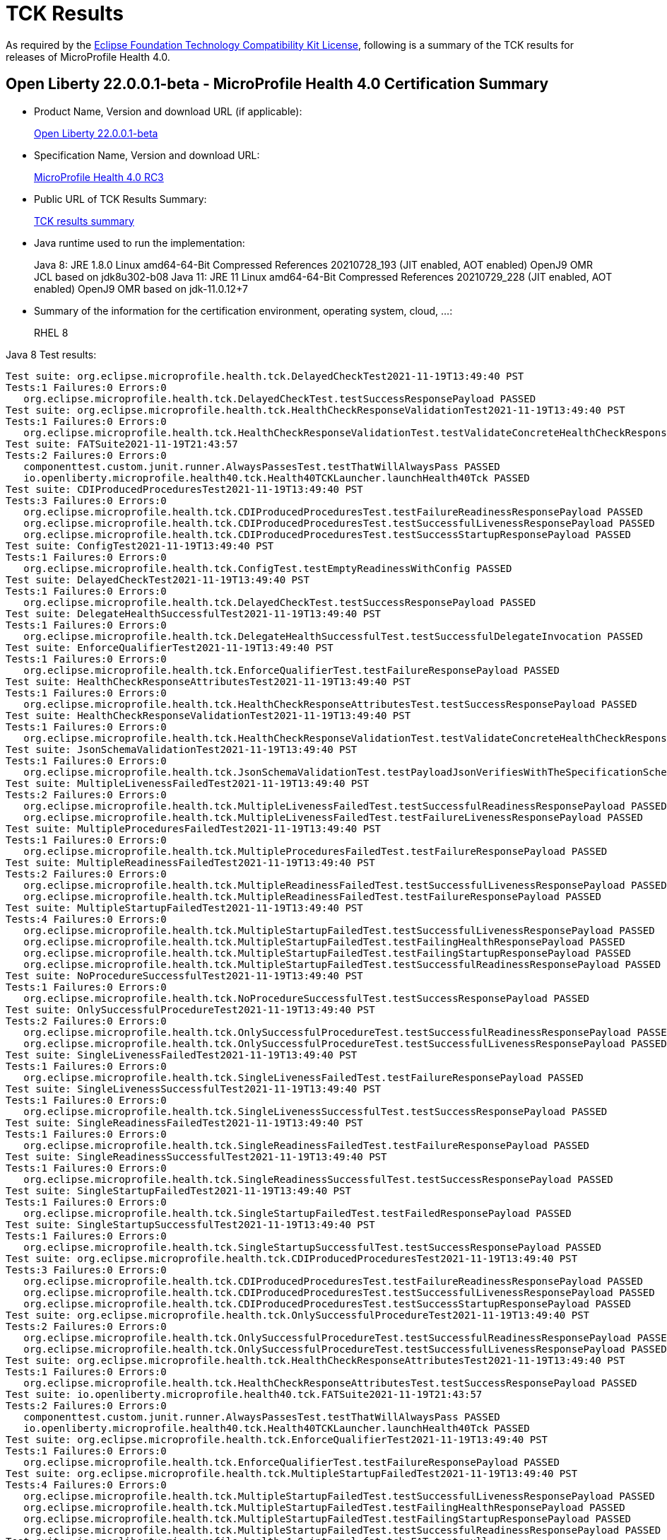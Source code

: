 :page-layout: certification
= TCK Results

As required by the https://www.eclipse.org/legal/tck.php[Eclipse Foundation Technology Compatibility Kit License], following is a summary of the TCK results for releases of MicroProfile Health 4.0.

== Open Liberty 22.0.0.1-beta - MicroProfile Health 4.0 Certification Summary

* Product Name, Version and download URL (if applicable):
+
https://repo1.maven.org/maven2/io/openliberty/beta/openliberty-runtime/22.0.0.1-beta/openliberty-runtime-22.0.0.1-beta.zip[Open Liberty 22.0.0.1-beta]

* Specification Name, Version and download URL:
+
link:https://download.eclipse.org/microprofile/microprofile-health-4.0-RC3/microprofile-health-spec-4.0-RC3.html[MicroProfile Health 4.0 RC3]

* Public URL of TCK Results Summary:
+
link:22.0.0.1-beta-TCKResults.html[TCK results summary]

* Java runtime used to run the implementation:
+
Java 8: JRE 1.8.0 Linux amd64-64-Bit Compressed References 20210728_193 (JIT enabled, AOT enabled) OpenJ9 OMR JCL based on jdk8u302-b08
Java 11: JRE 11 Linux amd64-64-Bit Compressed References 20210729_228 (JIT enabled, AOT enabled) OpenJ9 OMR based on jdk-11.0.12+7

* Summary of the information for the certification environment, operating system, cloud, ...:
+
RHEL 8

Java 8 Test results:

[source,xml]
----
Test suite: org.eclipse.microprofile.health.tck.DelayedCheckTest2021-11-19T13:49:40 PST
Tests:1 Failures:0 Errors:0
   org.eclipse.microprofile.health.tck.DelayedCheckTest.testSuccessResponsePayload PASSED
Test suite: org.eclipse.microprofile.health.tck.HealthCheckResponseValidationTest2021-11-19T13:49:40 PST
Tests:1 Failures:0 Errors:0
   org.eclipse.microprofile.health.tck.HealthCheckResponseValidationTest.testValidateConcreteHealthCheckResponse PASSED
Test suite: FATSuite2021-11-19T21:43:57
Tests:2 Failures:0 Errors:0
   componenttest.custom.junit.runner.AlwaysPassesTest.testThatWillAlwaysPass PASSED
   io.openliberty.microprofile.health40.tck.Health40TCKLauncher.launchHealth40Tck PASSED
Test suite: CDIProducedProceduresTest2021-11-19T13:49:40 PST
Tests:3 Failures:0 Errors:0
   org.eclipse.microprofile.health.tck.CDIProducedProceduresTest.testFailureReadinessResponsePayload PASSED
   org.eclipse.microprofile.health.tck.CDIProducedProceduresTest.testSuccessfulLivenessResponsePayload PASSED
   org.eclipse.microprofile.health.tck.CDIProducedProceduresTest.testSuccessStartupResponsePayload PASSED
Test suite: ConfigTest2021-11-19T13:49:40 PST
Tests:1 Failures:0 Errors:0
   org.eclipse.microprofile.health.tck.ConfigTest.testEmptyReadinessWithConfig PASSED
Test suite: DelayedCheckTest2021-11-19T13:49:40 PST
Tests:1 Failures:0 Errors:0
   org.eclipse.microprofile.health.tck.DelayedCheckTest.testSuccessResponsePayload PASSED
Test suite: DelegateHealthSuccessfulTest2021-11-19T13:49:40 PST
Tests:1 Failures:0 Errors:0
   org.eclipse.microprofile.health.tck.DelegateHealthSuccessfulTest.testSuccessfulDelegateInvocation PASSED
Test suite: EnforceQualifierTest2021-11-19T13:49:40 PST
Tests:1 Failures:0 Errors:0
   org.eclipse.microprofile.health.tck.EnforceQualifierTest.testFailureResponsePayload PASSED
Test suite: HealthCheckResponseAttributesTest2021-11-19T13:49:40 PST
Tests:1 Failures:0 Errors:0
   org.eclipse.microprofile.health.tck.HealthCheckResponseAttributesTest.testSuccessResponsePayload PASSED
Test suite: HealthCheckResponseValidationTest2021-11-19T13:49:40 PST
Tests:1 Failures:0 Errors:0
   org.eclipse.microprofile.health.tck.HealthCheckResponseValidationTest.testValidateConcreteHealthCheckResponse PASSED
Test suite: JsonSchemaValidationTest2021-11-19T13:49:40 PST
Tests:1 Failures:0 Errors:0
   org.eclipse.microprofile.health.tck.JsonSchemaValidationTest.testPayloadJsonVerifiesWithTheSpecificationSchema PASSED
Test suite: MultipleLivenessFailedTest2021-11-19T13:49:40 PST
Tests:2 Failures:0 Errors:0
   org.eclipse.microprofile.health.tck.MultipleLivenessFailedTest.testSuccessfulReadinessResponsePayload PASSED
   org.eclipse.microprofile.health.tck.MultipleLivenessFailedTest.testFailureLivenessResponsePayload PASSED
Test suite: MultipleProceduresFailedTest2021-11-19T13:49:40 PST
Tests:1 Failures:0 Errors:0
   org.eclipse.microprofile.health.tck.MultipleProceduresFailedTest.testFailureResponsePayload PASSED
Test suite: MultipleReadinessFailedTest2021-11-19T13:49:40 PST
Tests:2 Failures:0 Errors:0
   org.eclipse.microprofile.health.tck.MultipleReadinessFailedTest.testSuccessfulLivenessResponsePayload PASSED
   org.eclipse.microprofile.health.tck.MultipleReadinessFailedTest.testFailureResponsePayload PASSED
Test suite: MultipleStartupFailedTest2021-11-19T13:49:40 PST
Tests:4 Failures:0 Errors:0
   org.eclipse.microprofile.health.tck.MultipleStartupFailedTest.testSuccessfulLivenessResponsePayload PASSED
   org.eclipse.microprofile.health.tck.MultipleStartupFailedTest.testFailingHealthResponsePayload PASSED
   org.eclipse.microprofile.health.tck.MultipleStartupFailedTest.testFailingStartupResponsePayload PASSED
   org.eclipse.microprofile.health.tck.MultipleStartupFailedTest.testSuccessfulReadinessResponsePayload PASSED
Test suite: NoProcedureSuccessfulTest2021-11-19T13:49:40 PST
Tests:1 Failures:0 Errors:0
   org.eclipse.microprofile.health.tck.NoProcedureSuccessfulTest.testSuccessResponsePayload PASSED
Test suite: OnlySuccessfulProcedureTest2021-11-19T13:49:40 PST
Tests:2 Failures:0 Errors:0
   org.eclipse.microprofile.health.tck.OnlySuccessfulProcedureTest.testSuccessfulReadinessResponsePayload PASSED
   org.eclipse.microprofile.health.tck.OnlySuccessfulProcedureTest.testSuccessfulLivenessResponsePayload PASSED
Test suite: SingleLivenessFailedTest2021-11-19T13:49:40 PST
Tests:1 Failures:0 Errors:0
   org.eclipse.microprofile.health.tck.SingleLivenessFailedTest.testFailureResponsePayload PASSED
Test suite: SingleLivenessSuccessfulTest2021-11-19T13:49:40 PST
Tests:1 Failures:0 Errors:0
   org.eclipse.microprofile.health.tck.SingleLivenessSuccessfulTest.testSuccessResponsePayload PASSED
Test suite: SingleReadinessFailedTest2021-11-19T13:49:40 PST
Tests:1 Failures:0 Errors:0
   org.eclipse.microprofile.health.tck.SingleReadinessFailedTest.testFailureResponsePayload PASSED
Test suite: SingleReadinessSuccessfulTest2021-11-19T13:49:40 PST
Tests:1 Failures:0 Errors:0
   org.eclipse.microprofile.health.tck.SingleReadinessSuccessfulTest.testSuccessResponsePayload PASSED
Test suite: SingleStartupFailedTest2021-11-19T13:49:40 PST
Tests:1 Failures:0 Errors:0
   org.eclipse.microprofile.health.tck.SingleStartupFailedTest.testFailedResponsePayload PASSED
Test suite: SingleStartupSuccessfulTest2021-11-19T13:49:40 PST
Tests:1 Failures:0 Errors:0
   org.eclipse.microprofile.health.tck.SingleStartupSuccessfulTest.testSuccessResponsePayload PASSED
Test suite: org.eclipse.microprofile.health.tck.CDIProducedProceduresTest2021-11-19T13:49:40 PST
Tests:3 Failures:0 Errors:0
   org.eclipse.microprofile.health.tck.CDIProducedProceduresTest.testFailureReadinessResponsePayload PASSED
   org.eclipse.microprofile.health.tck.CDIProducedProceduresTest.testSuccessfulLivenessResponsePayload PASSED
   org.eclipse.microprofile.health.tck.CDIProducedProceduresTest.testSuccessStartupResponsePayload PASSED
Test suite: org.eclipse.microprofile.health.tck.OnlySuccessfulProcedureTest2021-11-19T13:49:40 PST
Tests:2 Failures:0 Errors:0
   org.eclipse.microprofile.health.tck.OnlySuccessfulProcedureTest.testSuccessfulReadinessResponsePayload PASSED
   org.eclipse.microprofile.health.tck.OnlySuccessfulProcedureTest.testSuccessfulLivenessResponsePayload PASSED
Test suite: org.eclipse.microprofile.health.tck.HealthCheckResponseAttributesTest2021-11-19T13:49:40 PST
Tests:1 Failures:0 Errors:0
   org.eclipse.microprofile.health.tck.HealthCheckResponseAttributesTest.testSuccessResponsePayload PASSED
Test suite: io.openliberty.microprofile.health40.tck.FATSuite2021-11-19T21:43:57
Tests:2 Failures:0 Errors:0
   componenttest.custom.junit.runner.AlwaysPassesTest.testThatWillAlwaysPass PASSED
   io.openliberty.microprofile.health40.tck.Health40TCKLauncher.launchHealth40Tck PASSED
Test suite: org.eclipse.microprofile.health.tck.EnforceQualifierTest2021-11-19T13:49:40 PST
Tests:1 Failures:0 Errors:0
   org.eclipse.microprofile.health.tck.EnforceQualifierTest.testFailureResponsePayload PASSED
Test suite: org.eclipse.microprofile.health.tck.MultipleStartupFailedTest2021-11-19T13:49:40 PST
Tests:4 Failures:0 Errors:0
   org.eclipse.microprofile.health.tck.MultipleStartupFailedTest.testSuccessfulLivenessResponsePayload PASSED
   org.eclipse.microprofile.health.tck.MultipleStartupFailedTest.testFailingHealthResponsePayload PASSED
   org.eclipse.microprofile.health.tck.MultipleStartupFailedTest.testFailingStartupResponsePayload PASSED
   org.eclipse.microprofile.health.tck.MultipleStartupFailedTest.testSuccessfulReadinessResponsePayload PASSED
Test suite: io.openliberty.microprofile.health.4.0.internal_fat_tck FAT testsnull
Tests:30 Failures:0 Errors:0
   componenttest.custom.junit.runner.AlwaysPassesTest.testThatWillAlwaysPass PASSED
   io.openliberty.microprofile.health40.tck.Health40TCKLauncher.launchHealth40Tck PASSED
   org.eclipse.microprofile.health.tck.CDIProducedProceduresTest.testFailureReadinessResponsePayload PASSED
   org.eclipse.microprofile.health.tck.CDIProducedProceduresTest.testSuccessfulLivenessResponsePayload PASSED
   org.eclipse.microprofile.health.tck.CDIProducedProceduresTest.testSuccessStartupResponsePayload PASSED
   org.eclipse.microprofile.health.tck.ConfigTest.testEmptyReadinessWithConfig PASSED
   org.eclipse.microprofile.health.tck.DelayedCheckTest.testSuccessResponsePayload PASSED
   org.eclipse.microprofile.health.tck.DelegateHealthSuccessfulTest.testSuccessfulDelegateInvocation PASSED
   org.eclipse.microprofile.health.tck.EnforceQualifierTest.testFailureResponsePayload PASSED
   org.eclipse.microprofile.health.tck.HealthCheckResponseAttributesTest.testSuccessResponsePayload PASSED
   org.eclipse.microprofile.health.tck.HealthCheckResponseValidationTest.testValidateConcreteHealthCheckResponse PASSED
   org.eclipse.microprofile.health.tck.JsonSchemaValidationTest.testPayloadJsonVerifiesWithTheSpecificationSchema PASSED
   org.eclipse.microprofile.health.tck.MultipleLivenessFailedTest.testSuccessfulReadinessResponsePayload PASSED
   org.eclipse.microprofile.health.tck.MultipleLivenessFailedTest.testFailureLivenessResponsePayload PASSED
   org.eclipse.microprofile.health.tck.MultipleProceduresFailedTest.testFailureResponsePayload PASSED
   org.eclipse.microprofile.health.tck.MultipleReadinessFailedTest.testSuccessfulLivenessResponsePayload PASSED
   org.eclipse.microprofile.health.tck.MultipleReadinessFailedTest.testFailureResponsePayload PASSED
   org.eclipse.microprofile.health.tck.MultipleStartupFailedTest.testSuccessfulLivenessResponsePayload PASSED
   org.eclipse.microprofile.health.tck.MultipleStartupFailedTest.testFailingHealthResponsePayload PASSED
   org.eclipse.microprofile.health.tck.MultipleStartupFailedTest.testFailingStartupResponsePayload PASSED
   org.eclipse.microprofile.health.tck.MultipleStartupFailedTest.testSuccessfulReadinessResponsePayload PASSED
   org.eclipse.microprofile.health.tck.NoProcedureSuccessfulTest.testSuccessResponsePayload PASSED
   org.eclipse.microprofile.health.tck.OnlySuccessfulProcedureTest.testSuccessfulReadinessResponsePayload PASSED
   org.eclipse.microprofile.health.tck.OnlySuccessfulProcedureTest.testSuccessfulLivenessResponsePayload PASSED
   org.eclipse.microprofile.health.tck.SingleLivenessFailedTest.testFailureResponsePayload PASSED
   org.eclipse.microprofile.health.tck.SingleLivenessSuccessfulTest.testSuccessResponsePayload PASSED
   org.eclipse.microprofile.health.tck.SingleReadinessFailedTest.testFailureResponsePayload PASSED
   org.eclipse.microprofile.health.tck.SingleReadinessSuccessfulTest.testSuccessResponsePayload PASSED
   org.eclipse.microprofile.health.tck.SingleStartupFailedTest.testFailedResponsePayload PASSED
   org.eclipse.microprofile.health.tck.SingleStartupSuccessfulTest.testSuccessResponsePayload PASSED
Test suite: org.eclipse.microprofile.health.tck.SingleStartupFailedTest2021-11-19T13:49:40 PST
Tests:1 Failures:0 Errors:0
   org.eclipse.microprofile.health.tck.SingleStartupFailedTest.testFailedResponsePayload PASSED
Test suite: org.eclipse.microprofile.health.tck.SingleLivenessSuccessfulTest2021-11-19T13:49:40 PST
Tests:1 Failures:0 Errors:0
   org.eclipse.microprofile.health.tck.SingleLivenessSuccessfulTest.testSuccessResponsePayload PASSED
Test suite: org.eclipse.microprofile.health.tck.SingleStartupSuccessfulTest2021-11-19T13:49:40 PST
Tests:1 Failures:0 Errors:0
   org.eclipse.microprofile.health.tck.SingleStartupSuccessfulTest.testSuccessResponsePayload PASSED
Test suite: org.eclipse.microprofile.health.tck.SingleReadinessSuccessfulTest2021-11-19T13:49:40 PST
Tests:1 Failures:0 Errors:0
   org.eclipse.microprofile.health.tck.SingleReadinessSuccessfulTest.testSuccessResponsePayload PASSED
Test suite: org.eclipse.microprofile.health.tck.MultipleProceduresFailedTest2021-11-19T13:49:40 PST
Tests:1 Failures:0 Errors:0
   org.eclipse.microprofile.health.tck.MultipleProceduresFailedTest.testFailureResponsePayload PASSED
Test suite: org.eclipse.microprofile.health.tck.JsonSchemaValidationTest2021-11-19T13:49:40 PST
Tests:1 Failures:0 Errors:0
   org.eclipse.microprofile.health.tck.JsonSchemaValidationTest.testPayloadJsonVerifiesWithTheSpecificationSchema PASSED
Test suite: org.eclipse.microprofile.health.tck.DelegateHealthSuccessfulTest2021-11-19T13:49:40 PST
Tests:1 Failures:0 Errors:0
   org.eclipse.microprofile.health.tck.DelegateHealthSuccessfulTest.testSuccessfulDelegateInvocation PASSED
Test suite: org.eclipse.microprofile.health.tck.SingleLivenessFailedTest2021-11-19T13:49:40 PST
Tests:1 Failures:0 Errors:0
   org.eclipse.microprofile.health.tck.SingleLivenessFailedTest.testFailureResponsePayload PASSED
Test suite: org.eclipse.microprofile.health.tck.SingleReadinessFailedTest2021-11-19T13:49:40 PST
Tests:1 Failures:0 Errors:0
   org.eclipse.microprofile.health.tck.SingleReadinessFailedTest.testFailureResponsePayload PASSED
Test suite: org.eclipse.microprofile.health.tck.MultipleReadinessFailedTest2021-11-19T13:49:40 PST
Tests:2 Failures:0 Errors:0
   org.eclipse.microprofile.health.tck.MultipleReadinessFailedTest.testSuccessfulLivenessResponsePayload PASSED
   org.eclipse.microprofile.health.tck.MultipleReadinessFailedTest.testFailureResponsePayload PASSED
Test suite: org.eclipse.microprofile.health.tck.MultipleLivenessFailedTest2021-11-19T13:49:40 PST
Tests:2 Failures:0 Errors:0
   org.eclipse.microprofile.health.tck.MultipleLivenessFailedTest.testSuccessfulReadinessResponsePayload PASSED
   org.eclipse.microprofile.health.tck.MultipleLivenessFailedTest.testFailureLivenessResponsePayload PASSED
Test suite: org.eclipse.microprofile.health.tck.ConfigTest2021-11-19T13:49:40 PST
Tests:1 Failures:0 Errors:0
   org.eclipse.microprofile.health.tck.ConfigTest.testEmptyReadinessWithConfig PASSED
Test suite: org.eclipse.microprofile.health.tck.NoProcedureSuccessfulTest2021-11-19T13:49:40 PST
Tests:1 Failures:0 Errors:0
   org.eclipse.microprofile.health.tck.NoProcedureSuccessfulTest.testSuccessResponsePayload PASSED
----

Java 11 Test results:

[source,xml]
----
Test suite: org.eclipse.microprofile.health.tck.DelayedCheckTest2021-11-20T17:48:20 PST
Tests:1 Failures:0 Errors:0
   org.eclipse.microprofile.health.tck.DelayedCheckTest.testSuccessResponsePayload PASSED
Test suite: org.eclipse.microprofile.health.tck.HealthCheckResponseValidationTest2021-11-20T17:48:20 PST
Tests:1 Failures:0 Errors:0
   org.eclipse.microprofile.health.tck.HealthCheckResponseValidationTest.testValidateConcreteHealthCheckResponse PASSED
Test suite: FATSuite2021-11-21T01:42:46
Tests:2 Failures:0 Errors:0
   componenttest.custom.junit.runner.AlwaysPassesTest.testThatWillAlwaysPass PASSED
   io.openliberty.microprofile.health40.tck.Health40TCKLauncher.launchHealth40Tck PASSED
Test suite: CDIProducedProceduresTest2021-11-20T17:48:20 PST
Tests:3 Failures:0 Errors:0
   org.eclipse.microprofile.health.tck.CDIProducedProceduresTest.testSuccessfulLivenessResponsePayload PASSED
   org.eclipse.microprofile.health.tck.CDIProducedProceduresTest.testSuccessStartupResponsePayload PASSED
   org.eclipse.microprofile.health.tck.CDIProducedProceduresTest.testFailureReadinessResponsePayload PASSED
Test suite: ConfigTest2021-11-20T17:48:20 PST
Tests:1 Failures:0 Errors:0
   org.eclipse.microprofile.health.tck.ConfigTest.testEmptyReadinessWithConfig PASSED
Test suite: DelayedCheckTest2021-11-20T17:48:20 PST
Tests:1 Failures:0 Errors:0
   org.eclipse.microprofile.health.tck.DelayedCheckTest.testSuccessResponsePayload PASSED
Test suite: DelegateHealthSuccessfulTest2021-11-20T17:48:20 PST
Tests:1 Failures:0 Errors:0
   org.eclipse.microprofile.health.tck.DelegateHealthSuccessfulTest.testSuccessfulDelegateInvocation PASSED
Test suite: EnforceQualifierTest2021-11-20T17:48:20 PST
Tests:1 Failures:0 Errors:0
   org.eclipse.microprofile.health.tck.EnforceQualifierTest.testFailureResponsePayload PASSED
Test suite: HealthCheckResponseAttributesTest2021-11-20T17:48:20 PST
Tests:1 Failures:0 Errors:0
   org.eclipse.microprofile.health.tck.HealthCheckResponseAttributesTest.testSuccessResponsePayload PASSED
Test suite: HealthCheckResponseValidationTest2021-11-20T17:48:20 PST
Tests:1 Failures:0 Errors:0
   org.eclipse.microprofile.health.tck.HealthCheckResponseValidationTest.testValidateConcreteHealthCheckResponse PASSED
Test suite: JsonSchemaValidationTest2021-11-20T17:48:20 PST
Tests:1 Failures:0 Errors:0
   org.eclipse.microprofile.health.tck.JsonSchemaValidationTest.testPayloadJsonVerifiesWithTheSpecificationSchema PASSED
Test suite: MultipleLivenessFailedTest2021-11-20T17:48:20 PST
Tests:2 Failures:0 Errors:0
   org.eclipse.microprofile.health.tck.MultipleLivenessFailedTest.testFailureLivenessResponsePayload PASSED
   org.eclipse.microprofile.health.tck.MultipleLivenessFailedTest.testSuccessfulReadinessResponsePayload PASSED
Test suite: MultipleProceduresFailedTest2021-11-20T17:48:20 PST
Tests:1 Failures:0 Errors:0
   org.eclipse.microprofile.health.tck.MultipleProceduresFailedTest.testFailureResponsePayload PASSED
Test suite: MultipleReadinessFailedTest2021-11-20T17:48:20 PST
Tests:2 Failures:0 Errors:0
   org.eclipse.microprofile.health.tck.MultipleReadinessFailedTest.testSuccessfulLivenessResponsePayload PASSED
   org.eclipse.microprofile.health.tck.MultipleReadinessFailedTest.testFailureResponsePayload PASSED
Test suite: MultipleStartupFailedTest2021-11-20T17:48:20 PST
Tests:4 Failures:0 Errors:0
   org.eclipse.microprofile.health.tck.MultipleStartupFailedTest.testFailingStartupResponsePayload PASSED
   org.eclipse.microprofile.health.tck.MultipleStartupFailedTest.testFailingHealthResponsePayload PASSED
   org.eclipse.microprofile.health.tck.MultipleStartupFailedTest.testSuccessfulLivenessResponsePayload PASSED
   org.eclipse.microprofile.health.tck.MultipleStartupFailedTest.testSuccessfulReadinessResponsePayload PASSED
Test suite: NoProcedureSuccessfulTest2021-11-20T17:48:20 PST
Tests:1 Failures:0 Errors:0
   org.eclipse.microprofile.health.tck.NoProcedureSuccessfulTest.testSuccessResponsePayload PASSED
Test suite: OnlySuccessfulProcedureTest2021-11-20T17:48:20 PST
Tests:2 Failures:0 Errors:0
   org.eclipse.microprofile.health.tck.OnlySuccessfulProcedureTest.testSuccessfulLivenessResponsePayload PASSED
   org.eclipse.microprofile.health.tck.OnlySuccessfulProcedureTest.testSuccessfulReadinessResponsePayload PASSED
Test suite: SingleLivenessFailedTest2021-11-20T17:48:20 PST
Tests:1 Failures:0 Errors:0
   org.eclipse.microprofile.health.tck.SingleLivenessFailedTest.testFailureResponsePayload PASSED
Test suite: SingleLivenessSuccessfulTest2021-11-20T17:48:20 PST
Tests:1 Failures:0 Errors:0
   org.eclipse.microprofile.health.tck.SingleLivenessSuccessfulTest.testSuccessResponsePayload PASSED
Test suite: SingleReadinessFailedTest2021-11-20T17:48:20 PST
Tests:1 Failures:0 Errors:0
   org.eclipse.microprofile.health.tck.SingleReadinessFailedTest.testFailureResponsePayload PASSED
Test suite: SingleReadinessSuccessfulTest2021-11-20T17:48:20 PST
Tests:1 Failures:0 Errors:0
   org.eclipse.microprofile.health.tck.SingleReadinessSuccessfulTest.testSuccessResponsePayload PASSED
Test suite: SingleStartupFailedTest2021-11-20T17:48:20 PST
Tests:1 Failures:0 Errors:0
   org.eclipse.microprofile.health.tck.SingleStartupFailedTest.testFailedResponsePayload PASSED
Test suite: SingleStartupSuccessfulTest2021-11-20T17:48:20 PST
Tests:1 Failures:0 Errors:0
   org.eclipse.microprofile.health.tck.SingleStartupSuccessfulTest.testSuccessResponsePayload PASSED
Test suite: org.eclipse.microprofile.health.tck.CDIProducedProceduresTest2021-11-20T17:48:20 PST
Tests:3 Failures:0 Errors:0
   org.eclipse.microprofile.health.tck.CDIProducedProceduresTest.testSuccessfulLivenessResponsePayload PASSED
   org.eclipse.microprofile.health.tck.CDIProducedProceduresTest.testSuccessStartupResponsePayload PASSED
   org.eclipse.microprofile.health.tck.CDIProducedProceduresTest.testFailureReadinessResponsePayload PASSED
Test suite: org.eclipse.microprofile.health.tck.OnlySuccessfulProcedureTest2021-11-20T17:48:20 PST
Tests:2 Failures:0 Errors:0
   org.eclipse.microprofile.health.tck.OnlySuccessfulProcedureTest.testSuccessfulLivenessResponsePayload PASSED
   org.eclipse.microprofile.health.tck.OnlySuccessfulProcedureTest.testSuccessfulReadinessResponsePayload PASSED
Test suite: org.eclipse.microprofile.health.tck.HealthCheckResponseAttributesTest2021-11-20T17:48:20 PST
Tests:1 Failures:0 Errors:0
   org.eclipse.microprofile.health.tck.HealthCheckResponseAttributesTest.testSuccessResponsePayload PASSED
Test suite: io.openliberty.microprofile.health40.tck.FATSuite2021-11-21T01:42:46
Tests:2 Failures:0 Errors:0
   componenttest.custom.junit.runner.AlwaysPassesTest.testThatWillAlwaysPass PASSED
   io.openliberty.microprofile.health40.tck.Health40TCKLauncher.launchHealth40Tck PASSED
Test suite: org.eclipse.microprofile.health.tck.EnforceQualifierTest2021-11-20T17:48:20 PST
Tests:1 Failures:0 Errors:0
   org.eclipse.microprofile.health.tck.EnforceQualifierTest.testFailureResponsePayload PASSED
Test suite: org.eclipse.microprofile.health.tck.MultipleStartupFailedTest2021-11-20T17:48:20 PST
Tests:4 Failures:0 Errors:0
   org.eclipse.microprofile.health.tck.MultipleStartupFailedTest.testFailingStartupResponsePayload PASSED
   org.eclipse.microprofile.health.tck.MultipleStartupFailedTest.testFailingHealthResponsePayload PASSED
   org.eclipse.microprofile.health.tck.MultipleStartupFailedTest.testSuccessfulLivenessResponsePayload PASSED
   org.eclipse.microprofile.health.tck.MultipleStartupFailedTest.testSuccessfulReadinessResponsePayload PASSED
Test suite: io.openliberty.microprofile.health.4.0.internal_fat_tck FAT testsnull
Tests:30 Failures:0 Errors:0
   componenttest.custom.junit.runner.AlwaysPassesTest.testThatWillAlwaysPass PASSED
   io.openliberty.microprofile.health40.tck.Health40TCKLauncher.launchHealth40Tck PASSED
   org.eclipse.microprofile.health.tck.CDIProducedProceduresTest.testSuccessfulLivenessResponsePayload PASSED
   org.eclipse.microprofile.health.tck.CDIProducedProceduresTest.testSuccessStartupResponsePayload PASSED
   org.eclipse.microprofile.health.tck.CDIProducedProceduresTest.testFailureReadinessResponsePayload PASSED
   org.eclipse.microprofile.health.tck.ConfigTest.testEmptyReadinessWithConfig PASSED
   org.eclipse.microprofile.health.tck.DelayedCheckTest.testSuccessResponsePayload PASSED
   org.eclipse.microprofile.health.tck.DelegateHealthSuccessfulTest.testSuccessfulDelegateInvocation PASSED
   org.eclipse.microprofile.health.tck.EnforceQualifierTest.testFailureResponsePayload PASSED
   org.eclipse.microprofile.health.tck.HealthCheckResponseAttributesTest.testSuccessResponsePayload PASSED
   org.eclipse.microprofile.health.tck.HealthCheckResponseValidationTest.testValidateConcreteHealthCheckResponse PASSED
   org.eclipse.microprofile.health.tck.JsonSchemaValidationTest.testPayloadJsonVerifiesWithTheSpecificationSchema PASSED
   org.eclipse.microprofile.health.tck.MultipleLivenessFailedTest.testFailureLivenessResponsePayload PASSED
   org.eclipse.microprofile.health.tck.MultipleLivenessFailedTest.testSuccessfulReadinessResponsePayload PASSED
   org.eclipse.microprofile.health.tck.MultipleProceduresFailedTest.testFailureResponsePayload PASSED
   org.eclipse.microprofile.health.tck.MultipleReadinessFailedTest.testSuccessfulLivenessResponsePayload PASSED
   org.eclipse.microprofile.health.tck.MultipleReadinessFailedTest.testFailureResponsePayload PASSED
   org.eclipse.microprofile.health.tck.MultipleStartupFailedTest.testFailingStartupResponsePayload PASSED
   org.eclipse.microprofile.health.tck.MultipleStartupFailedTest.testFailingHealthResponsePayload PASSED
   org.eclipse.microprofile.health.tck.MultipleStartupFailedTest.testSuccessfulLivenessResponsePayload PASSED
   org.eclipse.microprofile.health.tck.MultipleStartupFailedTest.testSuccessfulReadinessResponsePayload PASSED
   org.eclipse.microprofile.health.tck.NoProcedureSuccessfulTest.testSuccessResponsePayload PASSED
   org.eclipse.microprofile.health.tck.OnlySuccessfulProcedureTest.testSuccessfulLivenessResponsePayload PASSED
   org.eclipse.microprofile.health.tck.OnlySuccessfulProcedureTest.testSuccessfulReadinessResponsePayload PASSED
   org.eclipse.microprofile.health.tck.SingleLivenessFailedTest.testFailureResponsePayload PASSED
   org.eclipse.microprofile.health.tck.SingleLivenessSuccessfulTest.testSuccessResponsePayload PASSED
   org.eclipse.microprofile.health.tck.SingleReadinessFailedTest.testFailureResponsePayload PASSED
   org.eclipse.microprofile.health.tck.SingleReadinessSuccessfulTest.testSuccessResponsePayload PASSED
   org.eclipse.microprofile.health.tck.SingleStartupFailedTest.testFailedResponsePayload PASSED
   org.eclipse.microprofile.health.tck.SingleStartupSuccessfulTest.testSuccessResponsePayload PASSED
Test suite: org.eclipse.microprofile.health.tck.SingleStartupFailedTest2021-11-20T17:48:20 PST
Tests:1 Failures:0 Errors:0
   org.eclipse.microprofile.health.tck.SingleStartupFailedTest.testFailedResponsePayload PASSED
Test suite: org.eclipse.microprofile.health.tck.SingleLivenessSuccessfulTest2021-11-20T17:48:20 PST
Tests:1 Failures:0 Errors:0
   org.eclipse.microprofile.health.tck.SingleLivenessSuccessfulTest.testSuccessResponsePayload PASSED
Test suite: org.eclipse.microprofile.health.tck.SingleStartupSuccessfulTest2021-11-20T17:48:20 PST
Tests:1 Failures:0 Errors:0
   org.eclipse.microprofile.health.tck.SingleStartupSuccessfulTest.testSuccessResponsePayload PASSED
Test suite: org.eclipse.microprofile.health.tck.SingleReadinessSuccessfulTest2021-11-20T17:48:20 PST
Tests:1 Failures:0 Errors:0
   org.eclipse.microprofile.health.tck.SingleReadinessSuccessfulTest.testSuccessResponsePayload PASSED
Test suite: org.eclipse.microprofile.health.tck.MultipleProceduresFailedTest2021-11-20T17:48:20 PST
Tests:1 Failures:0 Errors:0
   org.eclipse.microprofile.health.tck.MultipleProceduresFailedTest.testFailureResponsePayload PASSED
Test suite: org.eclipse.microprofile.health.tck.JsonSchemaValidationTest2021-11-20T17:48:20 PST
Tests:1 Failures:0 Errors:0
   org.eclipse.microprofile.health.tck.JsonSchemaValidationTest.testPayloadJsonVerifiesWithTheSpecificationSchema PASSED
Test suite: org.eclipse.microprofile.health.tck.DelegateHealthSuccessfulTest2021-11-20T17:48:20 PST
Tests:1 Failures:0 Errors:0
   org.eclipse.microprofile.health.tck.DelegateHealthSuccessfulTest.testSuccessfulDelegateInvocation PASSED
Test suite: org.eclipse.microprofile.health.tck.SingleLivenessFailedTest2021-11-20T17:48:20 PST
Tests:1 Failures:0 Errors:0
   org.eclipse.microprofile.health.tck.SingleLivenessFailedTest.testFailureResponsePayload PASSED
Test suite: org.eclipse.microprofile.health.tck.SingleReadinessFailedTest2021-11-20T17:48:20 PST
Tests:1 Failures:0 Errors:0
   org.eclipse.microprofile.health.tck.SingleReadinessFailedTest.testFailureResponsePayload PASSED
Test suite: org.eclipse.microprofile.health.tck.MultipleReadinessFailedTest2021-11-20T17:48:20 PST
Tests:2 Failures:0 Errors:0
   org.eclipse.microprofile.health.tck.MultipleReadinessFailedTest.testSuccessfulLivenessResponsePayload PASSED
   org.eclipse.microprofile.health.tck.MultipleReadinessFailedTest.testFailureResponsePayload PASSED
Test suite: org.eclipse.microprofile.health.tck.MultipleLivenessFailedTest2021-11-20T17:48:20 PST
Tests:2 Failures:0 Errors:0
   org.eclipse.microprofile.health.tck.MultipleLivenessFailedTest.testFailureLivenessResponsePayload PASSED
   org.eclipse.microprofile.health.tck.MultipleLivenessFailedTest.testSuccessfulReadinessResponsePayload PASSED
Test suite: org.eclipse.microprofile.health.tck.ConfigTest2021-11-20T17:48:20 PST
Tests:1 Failures:0 Errors:0
   org.eclipse.microprofile.health.tck.ConfigTest.testEmptyReadinessWithConfig PASSED
Test suite: org.eclipse.microprofile.health.tck.NoProcedureSuccessfulTest2021-11-20T17:48:20 PST
Tests:1 Failures:0 Errors:0
   org.eclipse.microprofile.health.tck.NoProcedureSuccessfulTest.testSuccessResponsePayload PASSED
----
